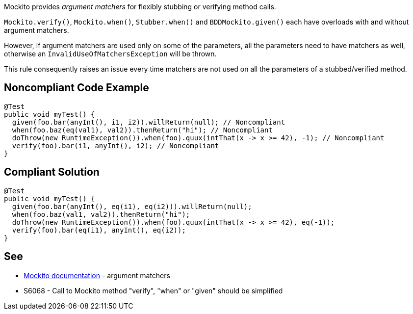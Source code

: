 Mockito provides _argument matchers_ for flexibly stubbing or verifying method calls.

``Mockito.verify()``, ``Mockito.when()``, ``Stubber.when()`` and ``BDDMockito.given()`` each have overloads with and without argument matchers.

However, if argument matchers are used only on some of the parameters, all the parameters need to have matchers as well, otherwise an ``InvalidUseOfMatchersException`` will be thrown. 

This rule consequently raises an issue every time matchers are not used on all the parameters of a stubbed/verified method.


== Noncompliant Code Example

----
@Test
public void myTest() {
  given(foo.bar(anyInt(), i1, i2)).willReturn(null); // Noncompliant
  when(foo.baz(eq(val1), val2)).thenReturn("hi"); // Noncompliant
  doThrow(new RuntimeException()).when(foo).quux(intThat(x -> x >= 42), -1); // Noncompliant
  verify(foo).bar(i1, anyInt(), i2); // Noncompliant
}
----


== Compliant Solution

----
@Test
public void myTest() {
  given(foo.bar(anyInt(), eq(i1), eq(i2))).willReturn(null);
  when(foo.baz(val1, val2)).thenReturn("hi");
  doThrow(new RuntimeException()).when(foo).quux(intThat(x -> x >= 42), eq(-1));
  verify(foo).bar(eq(i1), anyInt(), eq(i2));
}
----


== See

* https://javadoc.io/doc/org.mockito/mockito-core/latest/org/mockito/Mockito.html#argument_matchers[Mockito documentation] - argument matchers
* S6068 - Call to Mockito method "verify", "when" or "given" should be simplified

